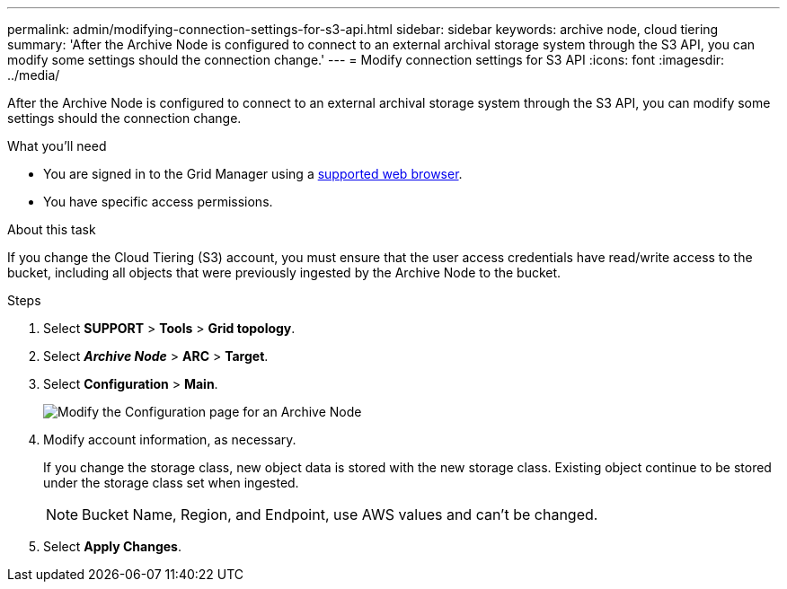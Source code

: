 ---
permalink: admin/modifying-connection-settings-for-s3-api.html
sidebar: sidebar
keywords: archive node, cloud tiering
summary: 'After the Archive Node is configured to connect to an external archival storage system through the S3 API, you can modify some settings should the connection change.'
---
= Modify connection settings for S3 API
:icons: font
:imagesdir: ../media/

[.lead]
After the Archive Node is configured to connect to an external archival storage system through the S3 API, you can modify some settings should the connection change.

.What you'll need

* You are signed in to the Grid Manager using a link:../admin/web-browser-requirements.html[supported web browser].
* You have specific access permissions.

.About this task

If you change the Cloud Tiering (S3) account, you must ensure that the user access credentials have read/write access to the bucket, including all objects that were previously ingested by the Archive Node to the bucket.

.Steps

. Select *SUPPORT* > *Tools* > *Grid topology*.
. Select *_Archive Node_* > *ARC* > *Target*.
. Select *Configuration* > *Main*.
+
image::../media/archive_node_s3_middleware.gif[Modify the Configuration page for an Archive Node]

. Modify account information, as necessary.
+
If you change the storage class, new object data is stored with the new storage class. Existing object continue to be stored under the storage class set when ingested.
+
NOTE: Bucket Name, Region, and Endpoint, use AWS values and can't be changed.

. Select *Apply Changes*.
